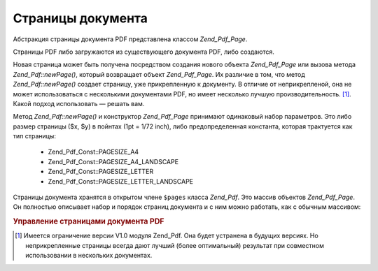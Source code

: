 .. _zend.pdf.pages:

Страницы документа
==================

Абстракция страницы документа PDF представлена классом
*Zend_Pdf_Page*.

Страницы PDF либо загружаются из существующего документа PDF,
либо создаются.

Новая страница может быть получена посредством создания
нового объекта *Zend_Pdf_Page* или вызова метода *Zend_Pdf::newPage()*, который
возвращает объект *Zend_Pdf_Page*. Их различие в том, что метод
*Zend_Pdf::newPage()* создает страницу, уже прикрепленную к документу. В
отличие от неприкрепленой, она не может использоваться с
несколькими документами PDF, но имеет несколько лучшую
производительность. [#]_. Какой подход использовать — решать
вам.

Метод *Zend_Pdf::newPage()* и конструктор *Zend_Pdf_Page* принимают одинаковый
набор параметров. Это либо размер страницы ($x, $y) в пойнтах (1pt =
1/72 inch), либо предопределенная константа, которая трактуется
как тип страницы:

   - Zend_Pdf_Const::PAGESIZE_A4

   - Zend_Pdf_Const::PAGESIZE_A4_LANDSCAPE

   - Zend_Pdf_Const::PAGESIZE_LETTER

   - Zend_Pdf_Const::PAGESIZE_LETTER_LANDSCAPE



Страницы документа хранятся в открытом члене ``$pages`` класса
*Zend_Pdf*. Это массив объектов *Zend_Pdf_Page*. Он полностью описывает
набор и порядок страниц документа и с ним можно работать, как с
обычным массивом:

.. rubric:: Управление страницами документа PDF

.. code-block:: php
   :linenos:

   <?php
   ...
   // Изменение порядка страниц на противоположный
   $pdf->pages = array_reverse($pdf->pages);
   ...
   // Добавление новой страницы
   $pdf->pages[] = new Zend_Pad_Page(Zend_Pdf_Const::PAGESIZE_A4);
   // Добавление новой страницы
   $pdf->pages[] = $pdf->newPage(Zend_Pdf_Const::PAGESIZE_A4);

   // Удаление определенной страницы
   unset($pdf->pages[$id]);

   ...
   ?>


.. [#] Имеется ограничение версии V1.0 модуля Zend_Pdf. Она будет
       устранена в будущих версиях. Но неприкрепленные страницы
       всегда дают лучший (более оптимальный) результат при
       совместном использовании в нескольких документах.
